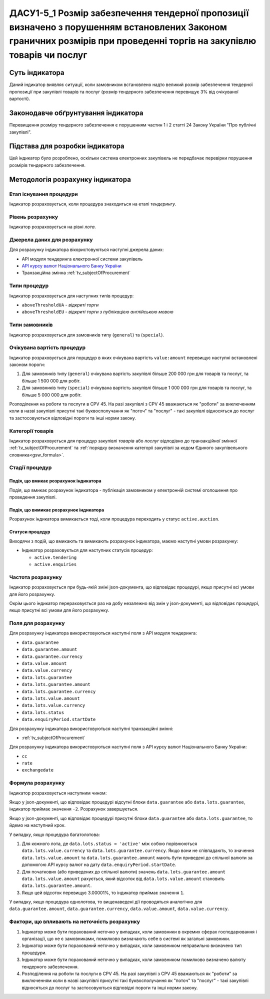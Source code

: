 ﻿##################################################
ДАСУ1-5_1 Розмір забезпечення тендерної пропозиції визначено з порушенням встановлених Законом граничних розмірів при проведенні торгів на закупівлю товарів чи послуг
##################################################

***************
Суть індикатора
***************

Даний індикатор виявляє ситуації, коли замовником встановлено надто великий розмір забезпечення тендерної пропозиції при закупівлі товарів та послуг (розмір тендерного забезпечення перевищує 3% від очікуваної вартості).

************************************
Законодавче обґрунтування індикатора
************************************

Перевищення розміру тендерного забезпечення є порушенням частин 1 і 2 статті 24 Закону України "Про публічні закупівлі".

********************************
Підстава для розробки індикатора
********************************

Цей індикатор було розроблено, оскільки система електронних закупівель не передбачає перевірки порушення розмірів тендерного забезпечення.

*********************************
Методологія розрахунку індикатора
*********************************

Етап існування процедури
========================
Індикатор розраховується, коли процедура знаходиться на етапі *тендерингу*.

Рівень розрахунку
=================
Індикатор розраховується на рівні *лота*.

Джерела даних для розрахунку
============================

Для розрахунку індикатора вікористовуються наступні джерела даних:

- API модуля тендеринга електронної системи закупівель

- `API курсу валют Національного Банку України <https://bank.gov.ua/control/uk/publish/article?art_id=38441973#exchange>`_

- Транзакційна змінна :ref:`tv_subjectOfProcurement`

Типи процедур
=============

Індикатор розраховується для наступних типів процедур:

- ``aboveThresholdUA`` - *відкриті торги*
- ``aboveThresholdEU`` - *відкриті торги з публікацією англійською мовою*

Типи замовників
===============

Індикатор розраховується для замовників типу (``general``) та (``special``).

Очікувана вартість процедур
===========================

Індикатор розраховується для порцедур в яких очікувана вартість ``value:amount`` перевищує наступні встановлені законом пороги:

1) Для замовників типу (``general``) очікувана вартість закупівлі більше 200 000 грн для товарів та послуг, та більше 1 500 000 для робіт. 
2) Для замовників типу  (``special``) очікувана вартість закупівлі більше 1 000 000 грн для товарів та послуг, та більше 5 000 000 для робіт. 

Розподілення на роботи та послуги в CPV 45. На разі закупівлі з CPV 45 вважаються як "роботи" за виключенням коли в назві закупівлі присутні такі буквосполучання як "поточ" та "послуг" - такі закупівлі відносяться до послуг та застосовуються відповідні пороги та інші норми закону.

Категорії товарів
=================

Індикатор розраховується для процедур закупівлі *товарів* або *послуг* відподівно до транзакційної змінної :ref:`tv_subjectOfProcurement` та :ref:`порядку визначення категоріі закупівлі за кодом Єдиного закупівельного словника<gsw_formula>`.

Стадії процедур
===============

Подія, що вмикає розрахунок індикатора
--------------------------------------

Подія, що вмикає розрахунок індикатора - публікація замовником у електронній системі оголошення про проведення закупівлі.

Подія, що вимикає розрахунок індикатора
---------------------------------------

Розрахунок індикатора вимикається тоді, коли процедура переходить у статус ``active.auction``.

Статуси процедур
----------------

Виходячи з подій, що вмикають та вимикають розрахунок індикатора, маємо наступні умови розрахунку:

- Індикатор розраховується для наступних статусів процедур:

  - ``active.tendering``
  - ``active.enquiries``

Частота розрахунку
==================

Індикатор розраховується при будь-якій зміні json-документа, що відповідає процедурі, якщо присутні всі умови для його розрахунку.

Окрім цього індикатор перераховується раз на добу незалежно від змін у json-документі, що відповідає процедурі, якщо присутні всі умови для його розрахунку.

Поля для розрахунку
===================

Для розрахунку індикатора використовуються наступні поля з API модуля тендеринга:

- ``data.guarantee``
- ``data.guarantee.amount``
- ``data.guarantee.currency``
- ``data.value.amount``
- ``data.value.currency``
- ``data.lots.guarantee``
- ``data.lots.guarantee.amount``
- ``data.lots.guarantee.currency``
- ``data.lots.value.amount``
- ``data.lots.value.currency``
- ``data.lots.status``
- ``data.enquiryPeriod.startDate``

Для розрахунку індикатора використовуються наступні транзакційні змінні:

- :ref:`tv_subjectOfProcurement`

Для розрахунку індикатора використовуються наступні поля з API курсу валют Національного Банку України:

- ``cc``
- ``rate``
- ``exchangedate``

Формула розрахунку
==================

Індикатор розраховується наступним чином:

Якщо у json-документі, що відповідає процедурі відсутні блоки ``data.guarantee`` або ``data.lots.guarantee``, індикатор приймає значення ``-2``. Розрахунок завершується.

Якщо у json-документі, що відповідає процедурі присутні блоки ``data.guarantee`` або ``data.lots.guarantee``, то йдемо на наступний крок.

У випадку, якщо процедура багатолотова:

1. Для кожного лота, де ``data.lots.status = 'active'`` між собою порівнюються ``data.lots.value.currency`` та ``data.lots.guarantee.currency``. Якщо вони не співпадають, то значення ``data.lots.value.amount`` та ``data.lots.guarantee.amount`` мають бути приведені до спільної валюти за допомогою API курсу валют на дату ``data.enquiryPeriod.startDate``.

2. Для початкових (або приведених до спільної валюти) значень ``data.lots.guarantee.amount`` ``data.lots.value.amount`` рахується, який відсоток від ``data.lots.value.amount`` становить ``data.lots.guarantee.amount``.

3. Якщо цей відсоток перевищує 3.00001%, то індикатор приймає значення ``1``.

У випадку, якщо процедура однолотова, то вищенаведені дії проводяться аналогічно для ``data.guarantee.amount``, ``data.guarantee.currency``, ``data.value.amount``, ``data.value.currency``.

Фактори, що впливають на неточність розрахунку
==============================================

1. Індикатор може бути порахований неточно у випадках, коли замовники в окремих сферах господарювання і організації, що не є замовниками, помилково визначають себе в системі як загальні замовники.

2. Індикатор може бути порахований неточно у випадках, коли замовником неправильно визначено тип процедури.

3. Індикатор може бути порахований неточно у випадках, коли замовником помилково визначено валюту тендерного забезпечення.

4. Розподілення на роботи та послуги в CPV 45. На разі закупівлі з CPV 45 вважаються як "роботи" за виключенням коли в назві закупівлі присутні такі буквосполучання як "поточ" та "послуг" - такі закупівлі відносяться до послуг та застосовуються відповідні пороги та інші норми закону.
